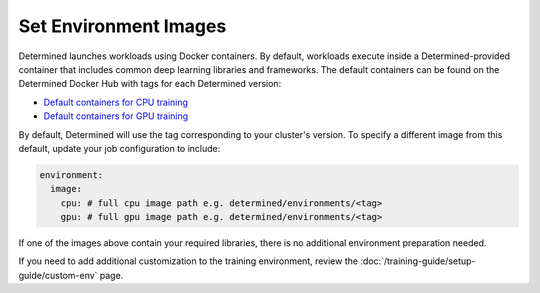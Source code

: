########################
 Set Environment Images
########################

Determined launches workloads using Docker containers. By default, workloads execute inside a
Determined-provided container that includes common deep learning libraries and frameworks. The
default containers can be found on the Determined Docker Hub with tags for each Determined version:

-  `Default containers for CPU training
   <https://hub.docker.com/r/determinedai/environments/tags?page=1&name=cpu>`__
-  `Default containers for GPU training
   <https://hub.docker.com/r/determinedai/environments/tags?page=1&name=gpu>`__

By default, Determined will use the tag corresponding to your cluster's version. To specify a
different image from this default, update your job configuration to include:

.. code:: bash

   environment:
     image:
       cpu: # full cpu image path e.g. determined/environments/<tag>
       gpu: # full gpu image path e.g. determined/environments/<tag>

If one of the images above contain your required libraries, there is no additional environment
preparation needed.

If you need to add additional customization to the training environment, review the
:doc:`/training-guide/setup-guide/custom-env` page.
